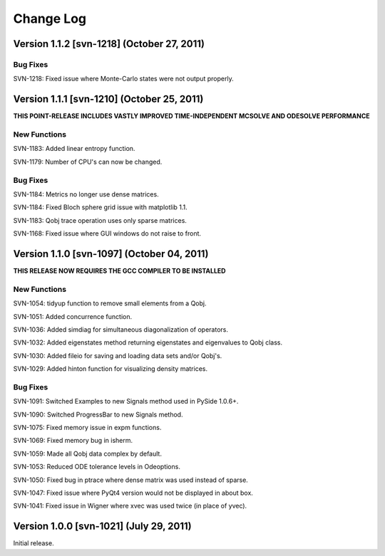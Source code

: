 .. QuTiP 
   Copyright (C) 2011, Paul D. Nation & Robert J. Johansson

Change Log
**********

Version 1.1.2 [svn-1218] (October 27, 2011)
+++++++++++++++++++++++++++++++++++++++++++

Bug Fixes
---------

SVN-1218: Fixed issue where Monte-Carlo states were not output properly.


Version 1.1.1 [svn-1210] (October 25, 2011)
+++++++++++++++++++++++++++++++++++++++++++

**THIS POINT-RELEASE INCLUDES VASTLY IMPROVED TIME-INDEPENDENT MCSOLVE AND ODESOLVE PERFORMANCE**

New Functions
---------------

SVN-1183: Added linear entropy function.

SVN-1179: Number of CPU's can now be changed.

Bug Fixes
---------

SVN-1184: Metrics no longer use dense matrices.

SVN-1184: Fixed Bloch sphere grid issue with matplotlib 1.1.

SVN-1183: Qobj trace operation uses only sparse matrices.

SVN-1168: Fixed issue where GUI windows do not raise to front.


Version 1.1.0 [svn-1097] (October 04, 2011)
+++++++++++++++++++++++++++++++++++++++++++

**THIS RELEASE NOW REQUIRES THE GCC COMPILER TO BE INSTALLED**

New Functions
---------------

SVN-1054: tidyup function to remove small elements from a Qobj.

SVN-1051: Added concurrence function.

SVN-1036: Added simdiag for simultaneous diagonalization of operators.

SVN-1032: Added eigenstates method returning eigenstates and eigenvalues to Qobj class.

SVN-1030: Added fileio for saving and loading data sets and/or Qobj's.

SVN-1029: Added hinton function for visualizing density matrices.

Bug Fixes
---------

SVN-1091: Switched Examples to new Signals method used in PySide 1.0.6+.

SVN-1090: Switched ProgressBar to new Signals method.

SVN-1075: Fixed memory issue in expm functions.

SVN-1069: Fixed memory bug in isherm.

SVN-1059: Made all Qobj data complex by default.

SVN-1053: Reduced ODE tolerance levels in Odeoptions.

SVN-1050: Fixed bug in ptrace where dense matrix was used instead of sparse.

SVN-1047: Fixed issue where PyQt4 version would not be displayed in about box.

SVN-1041: Fixed issue in Wigner where xvec was used twice (in place of yvec).


Version 1.0.0 [svn-1021] (July 29, 2011)
+++++++++++++++++++++++++++++++++++++++++

Initial release.